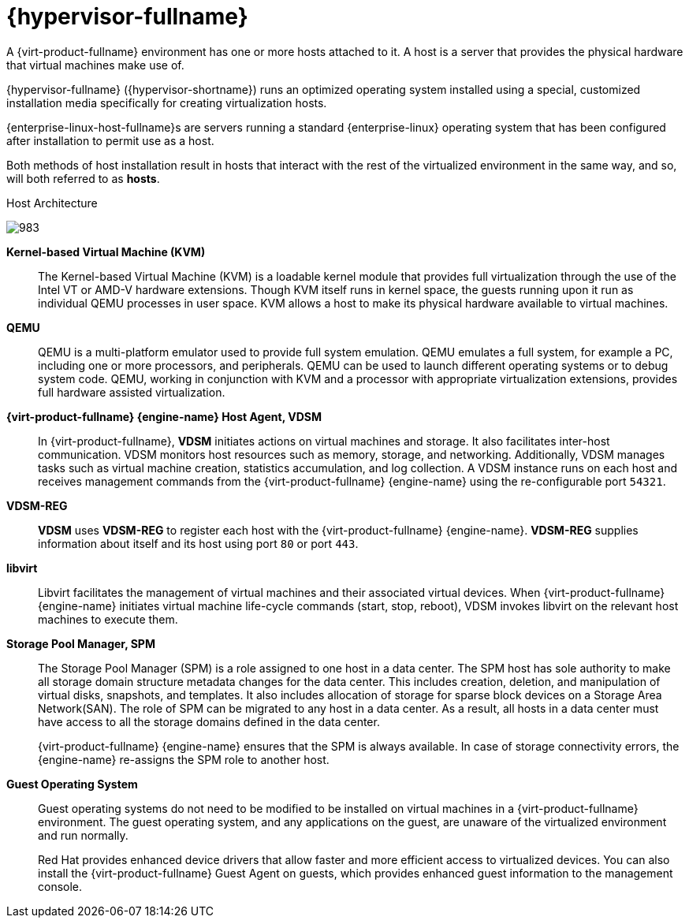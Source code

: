 :_content-type: CONCEPT
[id="Red_Hat_Virtualization_Host"]
= {hypervisor-fullname}

A {virt-product-fullname} environment has one or more hosts attached to it. A host is a server that provides the physical hardware that virtual machines make use of.

{hypervisor-fullname} ({hypervisor-shortname}) runs an optimized operating system installed using a special, customized installation media specifically for creating virtualization hosts.

{enterprise-linux-host-fullname}s are servers running a standard {enterprise-linux} operating system that has been configured after installation to permit use as a host.

Both methods of host installation result in hosts that interact with the rest of the virtualized environment in the same way, and so, will both referred to as *hosts*.

[id="figu-Technical_Reference_Guide-Red_Hat_Virtualization_Hypervisor-Host_Architecture"]
.Host Architecture
image:983.png[title="Host Architecture"]


*Kernel-based Virtual Machine (KVM)*:: The Kernel-based Virtual Machine (KVM) is a loadable kernel module that provides full virtualization through the use of the Intel VT or AMD-V hardware extensions. Though KVM itself runs in kernel space, the guests running upon it run as individual QEMU processes in user space. KVM allows a host to make its physical hardware available to virtual machines.


*QEMU*:: QEMU is a multi-platform emulator used to provide full system emulation. QEMU emulates a full system, for example a PC, including one or more processors, and peripherals. QEMU can be used to launch different operating systems or to debug system code. QEMU, working in conjunction with KVM and a processor with appropriate virtualization extensions, provides full hardware assisted virtualization.




*{virt-product-fullname} {engine-name} Host Agent, VDSM*:: In {virt-product-fullname}, *VDSM* initiates actions on virtual machines and storage. It also facilitates inter-host communication. VDSM monitors host resources such as memory, storage, and networking. Additionally, VDSM manages tasks such as virtual machine creation, statistics accumulation, and log collection. A VDSM instance runs on each host and receives management commands from the {virt-product-fullname} {engine-name} using the re-configurable port `54321`.

[id="form-Technical_Reference_Guide-Red_Hat_Virtualization_Hypervisor-VDSM_REG"]
*VDSM-REG*:: *VDSM* uses *VDSM-REG* to register each host with the {virt-product-fullname} {engine-name}. *VDSM-REG* supplies information about itself and its host using port `80` or port `443`.


**libvirt**:: Libvirt facilitates the management of virtual machines and their associated virtual devices. When {virt-product-fullname} {engine-name} initiates virtual machine life-cycle commands (start, stop, reboot), VDSM invokes libvirt on the relevant host machines to execute them.


*Storage Pool Manager, SPM*:: The Storage Pool Manager (SPM) is a role assigned to one host in a data center. The SPM host has sole authority to make all storage domain structure metadata changes for the data center. This includes creation, deletion, and manipulation of virtual disks, snapshots, and templates. It also includes allocation of storage for sparse block devices on a Storage Area Network(SAN). The role of SPM can be migrated to any host in a data center. As a result, all hosts in a data center must have access to all the storage domains defined in the data center.
+
{virt-product-fullname} {engine-name} ensures that the SPM is always available. In case of storage connectivity errors, the {engine-name} re-assigns the SPM role to another host.




*Guest Operating System*:: Guest operating systems do not need to be modified to be installed on virtual machines in a {virt-product-fullname} environment. The guest operating system, and any applications on the guest, are unaware of the virtualized environment and run normally.
+
Red Hat provides enhanced device drivers that allow faster and more efficient access to virtualized devices. You can also install the {virt-product-fullname} Guest Agent on guests, which provides enhanced guest information to the management console.
